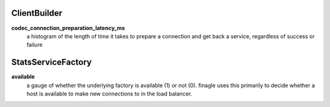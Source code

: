ClientBuilder
<<<<<<<<<<<<<

**codec_connection_preparation_latency_ms**
  a histogram of the length of time it takes to prepare a connection and get back a service,
  regardless of success or failure

StatsServiceFactory
<<<<<<<<<<<<<<<<<<<

**available**
  a gauge of whether the underlying factory is available (1) or not (0).  finagle uses this
  primarily to decide whether a host is available to make new connections to in the load balancer.

